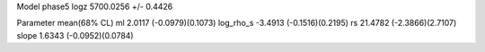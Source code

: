 Model phase5
logz            5700.0256 +/- 0.4426

Parameter            mean(68% CL)
ml                   2.0117 (-0.0979)(0.1073)
log_rho_s            -3.4913 (-0.1516)(0.2195)
rs                   21.4782 (-2.3866)(2.7107)
slope                1.6343 (-0.0952)(0.0784)

